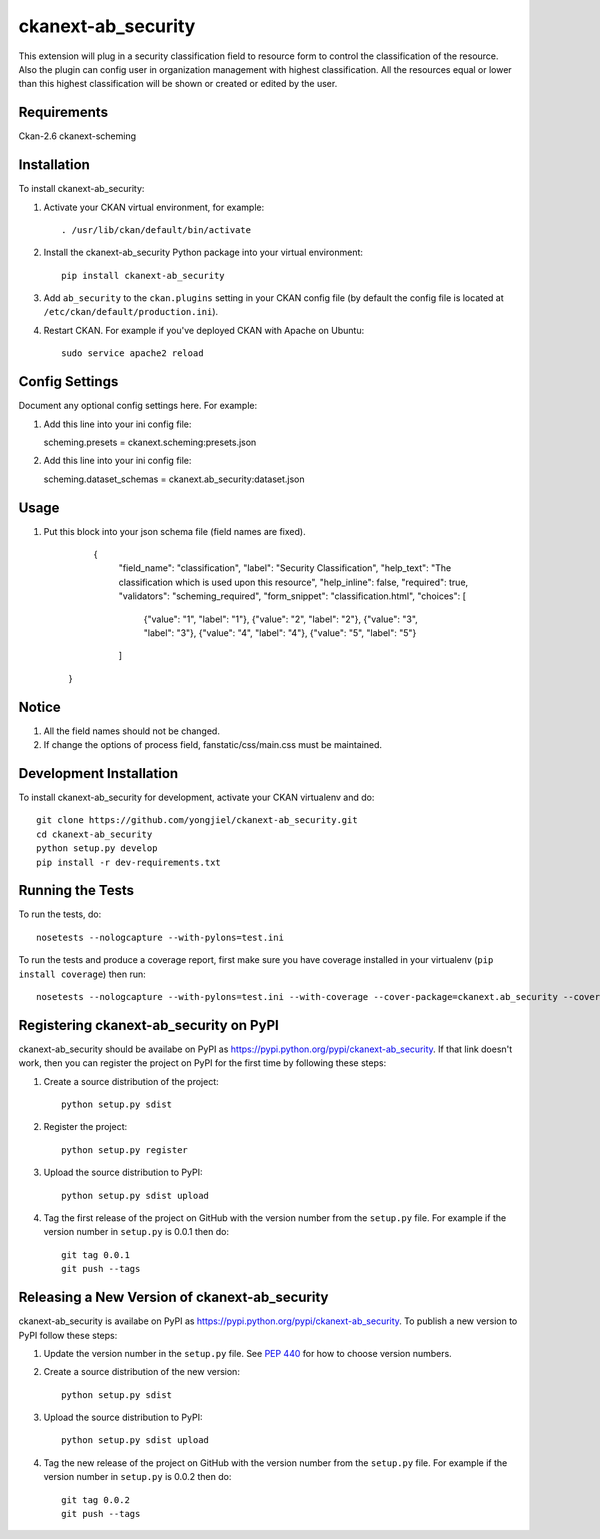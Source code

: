 =============
ckanext-ab_security
=============

This extension will plug in a security classification field to resource form
to control the classification of the resource. Also the plugin can config user
in organization management with highest classification. All the resources equal
or lower than this highest classification will be shown or created or edited by
the user.


------------
Requirements
------------

Ckan-2.6
ckanext-scheming

------------
Installation
------------

.. Add any additional install steps to the list below.
   For example installing any non-Python dependencies or adding any required
   config settings.

To install ckanext-ab_security:

1. Activate your CKAN virtual environment, for example::

     . /usr/lib/ckan/default/bin/activate

2. Install the ckanext-ab_security Python package into your virtual environment::

     pip install ckanext-ab_security

3. Add ``ab_security`` to the ``ckan.plugins`` setting in your CKAN
   config file (by default the config file is located at
   ``/etc/ckan/default/production.ini``).

4. Restart CKAN. For example if you've deployed CKAN with Apache on Ubuntu::

     sudo service apache2 reload


---------------
Config Settings
---------------

Document any optional config settings here. For example::

1. Add this line into your ini config file:
   
   scheming.presets = ckanext.scheming:presets.json

2. Add this line into your ini config file:

   scheming.dataset_schemas =  ckanext.ab_security:dataset.json


------
Usage
------

1. Put this block into your json schema file (field names are fixed).

     {
      "field_name": "classification",
      "label": "Security Classification",
      "help_text": "The classification which is used upon this resource",
      "help_inline": false,
      "required": true,
      "validators": "scheming_required",
      "form_snippet": "classification.html",
      "choices": [
        {"value": "1", "label": "1"},
        {"value": "2", "label": "2"},
        {"value": "3", "label": "3"},
        {"value": "4", "label": "4"},
        {"value": "5", "label": "5"}
      ]
    }

--------
Notice
--------

1. All the field names should not be changed.

2. If change the options of process field, fanstatic/css/main.css must be maintained.

------------------------
Development Installation
------------------------

To install ckanext-ab_security for development, activate your CKAN virtualenv and
do::

    git clone https://github.com/yongjiel/ckanext-ab_security.git
    cd ckanext-ab_security
    python setup.py develop
    pip install -r dev-requirements.txt


-----------------
Running the Tests
-----------------

To run the tests, do::

    nosetests --nologcapture --with-pylons=test.ini

To run the tests and produce a coverage report, first make sure you have
coverage installed in your virtualenv (``pip install coverage``) then run::

    nosetests --nologcapture --with-pylons=test.ini --with-coverage --cover-package=ckanext.ab_security --cover-inclusive --cover-erase --cover-tests


---------------------------------
Registering ckanext-ab_security on PyPI
---------------------------------

ckanext-ab_security should be availabe on PyPI as
https://pypi.python.org/pypi/ckanext-ab_security. If that link doesn't work, then
you can register the project on PyPI for the first time by following these
steps:

1. Create a source distribution of the project::

     python setup.py sdist

2. Register the project::

     python setup.py register

3. Upload the source distribution to PyPI::

     python setup.py sdist upload

4. Tag the first release of the project on GitHub with the version number from
   the ``setup.py`` file. For example if the version number in ``setup.py`` is
   0.0.1 then do::

       git tag 0.0.1
       git push --tags


----------------------------------------
Releasing a New Version of ckanext-ab_security
----------------------------------------

ckanext-ab_security is availabe on PyPI as https://pypi.python.org/pypi/ckanext-ab_security.
To publish a new version to PyPI follow these steps:

1. Update the version number in the ``setup.py`` file.
   See `PEP 440 <http://legacy.python.org/dev/peps/pep-0440/#public-version-identifiers>`_
   for how to choose version numbers.

2. Create a source distribution of the new version::

     python setup.py sdist

3. Upload the source distribution to PyPI::

     python setup.py sdist upload

4. Tag the new release of the project on GitHub with the version number from
   the ``setup.py`` file. For example if the version number in ``setup.py`` is
   0.0.2 then do::

       git tag 0.0.2
       git push --tags
